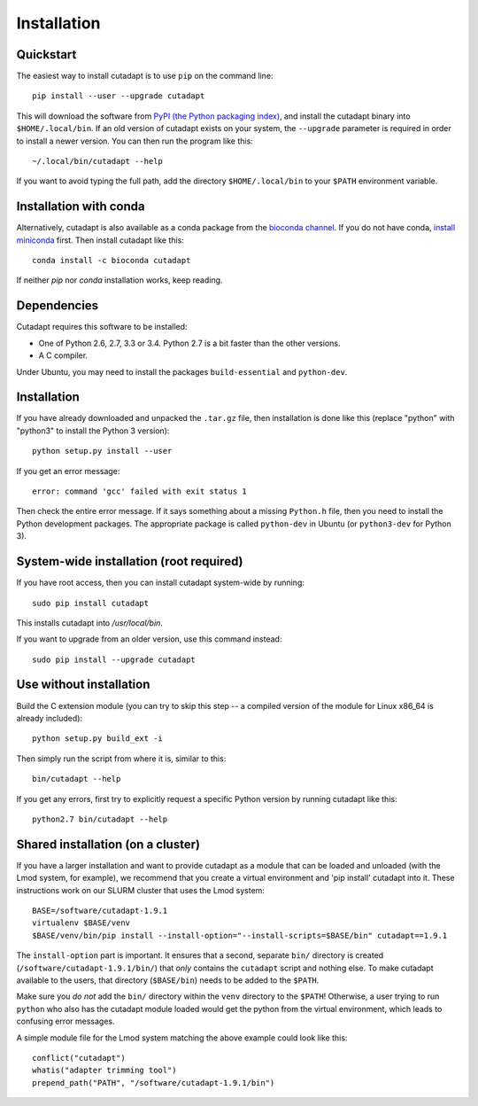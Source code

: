 ============
Installation
============

Quickstart
----------

The easiest way to install cutadapt is to use ``pip`` on the command line::

    pip install --user --upgrade cutadapt

This will download the software from `PyPI (the Python packaging
index) <https://pypi.python.org/pypi/cutadapt/>`_, and
install the cutadapt binary into ``$HOME/.local/bin``. If an old version of
cutadapt exists on your system, the ``--upgrade`` parameter is required in order
to install a newer version. You can then run the program like this::

    ~/.local/bin/cutadapt --help

If you want to avoid typing the full path, add the directory
``$HOME/.local/bin`` to your ``$PATH`` environment variable.


Installation with conda
-----------------------

Alternatively, cutadapt is also available as a conda package from the
`bioconda channel <https://bioconda.github.io/>`_. If you do not have conda,
`install miniconda <http://conda.pydata.org/miniconda.html>`_ first.
Then install cutadapt like this::

    conda install -c bioconda cutadapt

If neither `pip` nor `conda` installation works, keep reading.


Dependencies
------------

Cutadapt requires this software to be installed:

* One of Python 2.6, 2.7, 3.3 or 3.4. Python 2.7 is a bit faster than the other
  versions.
* A C compiler.

Under Ubuntu, you may need to install the packages ``build-essential`` and
``python-dev``.


Installation
------------

If you have already downloaded and unpacked the ``.tar.gz`` file, then
installation is done like this (replace "python" with "python3" to
install the Python 3 version)::

    python setup.py install --user

If you get an error message::

    error: command 'gcc' failed with exit status 1

Then check the entire error message. If it says something about a missing ``Python.h``
file, then you need to install the Python development packages. The
appropriate package is called ``python-dev`` in Ubuntu (or ``python3-dev``
for Python 3).


System-wide installation (root required)
----------------------------------------

If you have root access, then you can install cutadapt system-wide by running::

    sudo pip install cutadapt

This installs cutadapt into `/usr/local/bin`.

If you want to upgrade from an older version, use this command instead::

    sudo pip install --upgrade cutadapt


Use without installation
------------------------

Build the C extension module (you can try to skip this step -- a
compiled version of the module for Linux x86\_64 is already included)::

    python setup.py build_ext -i

Then simply run the script from where it is, similar to this::

    bin/cutadapt --help

If you get any errors, first try to explicitly request a specific Python
version by running cutadapt like this::

    python2.7 bin/cutadapt --help


Shared installation (on a cluster)
----------------------------------

If you have a larger installation and want to provide cutadapt as a module
that can be loaded and unloaded (with the Lmod system, for example), we
recommend that you create a virtual environment and 'pip install' cutadapt into
it. These instructions work on our SLURM cluster that uses the Lmod system::

    BASE=/software/cutadapt-1.9.1
    virtualenv $BASE/venv
    $BASE/venv/bin/pip install --install-option="--install-scripts=$BASE/bin" cutadapt==1.9.1

The ``install-option`` part is important. It ensures that a second, separate
``bin/`` directory is created (``/software/cutadapt-1.9.1/bin/``) that *only*
contains the ``cutadapt`` script and nothing else. To make cutadapt available to
the users, that directory (``$BASE/bin``) needs to be added to the ``$PATH``.

Make sure you *do not* add the ``bin/`` directory within the ``venv`` directory
to the ``$PATH``! Otherwise, a user trying to run ``python`` who also has the
cutadapt module loaded would get the python from the virtual environment,
which leads to confusing error messages.

A simple module file for the Lmod system matching the above example could look
like this::

    conflict("cutadapt")
    whatis("adapter trimming tool")
    prepend_path("PATH", "/software/cutadapt-1.9.1/bin")
